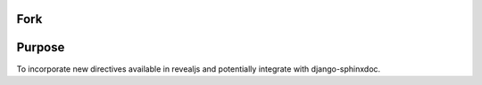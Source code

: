 Fork
====

Purpose
=======

To incorporate new directives available
in revealjs and potentially integrate
with django-sphinxdoc.